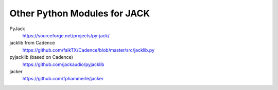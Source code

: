 Other Python Modules for JACK
=============================

PyJack
   https://sourceforge.net/projects/py-jack/

jacklib from Cadence
   https://github.com/falkTX/Cadence/blob/master/src/jacklib.py

pyjacklib (based on Cadence)
   https://github.com/jackaudio/pyjacklib

jacker
   https://github.com/fphammerle/jacker
